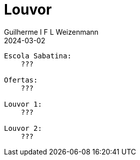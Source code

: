 = Louvor
Guilherme I F L Weizenmann
2024-03-02
:jbake-type: setlist

----
Escola Sabatina:
    ???

Ofertas:
    ???

Louvor 1:
    ???

Louvor 2:
    ???
----